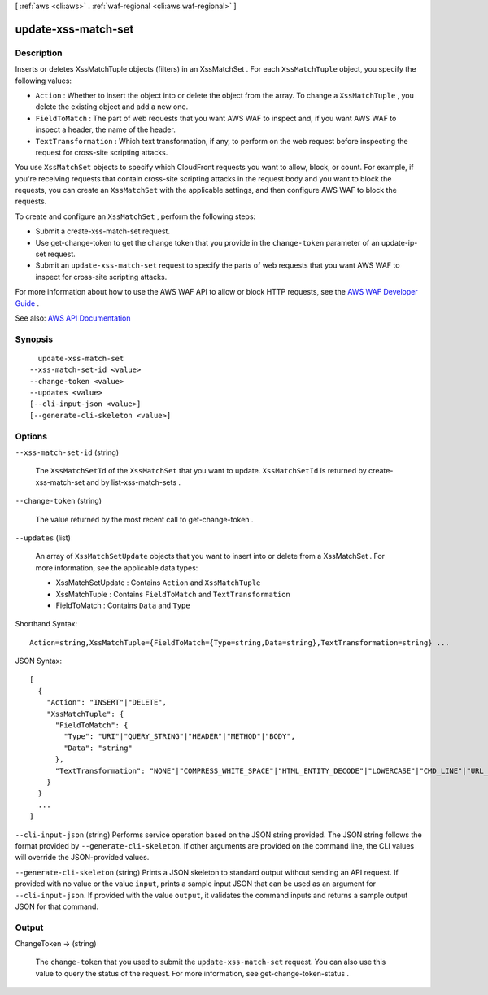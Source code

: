 [ :ref:`aws <cli:aws>` . :ref:`waf-regional <cli:aws waf-regional>` ]

.. _cli:aws waf-regional update-xss-match-set:


********************
update-xss-match-set
********************



===========
Description
===========



Inserts or deletes  XssMatchTuple objects (filters) in an  XssMatchSet . For each ``XssMatchTuple`` object, you specify the following values:

 

 
* ``Action`` : Whether to insert the object into or delete the object from the array. To change a ``XssMatchTuple`` , you delete the existing object and add a new one. 
 
* ``FieldToMatch`` : The part of web requests that you want AWS WAF to inspect and, if you want AWS WAF to inspect a header, the name of the header. 
 
* ``TextTransformation`` : Which text transformation, if any, to perform on the web request before inspecting the request for cross-site scripting attacks. 
 

 

You use ``XssMatchSet`` objects to specify which CloudFront requests you want to allow, block, or count. For example, if you're receiving requests that contain cross-site scripting attacks in the request body and you want to block the requests, you can create an ``XssMatchSet`` with the applicable settings, and then configure AWS WAF to block the requests. 

 

To create and configure an ``XssMatchSet`` , perform the following steps:

 

 
* Submit a  create-xss-match-set request. 
 
* Use  get-change-token to get the change token that you provide in the ``change-token`` parameter of an  update-ip-set request. 
 
* Submit an ``update-xss-match-set`` request to specify the parts of web requests that you want AWS WAF to inspect for cross-site scripting attacks. 
 

 

For more information about how to use the AWS WAF API to allow or block HTTP requests, see the `AWS WAF Developer Guide <http://docs.aws.amazon.com/waf/latest/developerguide/>`_ .



See also: `AWS API Documentation <https://docs.aws.amazon.com/goto/WebAPI/waf-regional-2016-11-28/UpdateXssMatchSet>`_


========
Synopsis
========

::

    update-xss-match-set
  --xss-match-set-id <value>
  --change-token <value>
  --updates <value>
  [--cli-input-json <value>]
  [--generate-cli-skeleton <value>]




=======
Options
=======

``--xss-match-set-id`` (string)


  The ``XssMatchSetId`` of the ``XssMatchSet`` that you want to update. ``XssMatchSetId`` is returned by  create-xss-match-set and by  list-xss-match-sets .

  

``--change-token`` (string)


  The value returned by the most recent call to  get-change-token .

  

``--updates`` (list)


  An array of ``XssMatchSetUpdate`` objects that you want to insert into or delete from a  XssMatchSet . For more information, see the applicable data types:

   

   
  *  XssMatchSetUpdate : Contains ``Action`` and ``XssMatchTuple``   
   
  *  XssMatchTuple : Contains ``FieldToMatch`` and ``TextTransformation``   
   
  *  FieldToMatch : Contains ``Data`` and ``Type``   
   

  



Shorthand Syntax::

    Action=string,XssMatchTuple={FieldToMatch={Type=string,Data=string},TextTransformation=string} ...




JSON Syntax::

  [
    {
      "Action": "INSERT"|"DELETE",
      "XssMatchTuple": {
        "FieldToMatch": {
          "Type": "URI"|"QUERY_STRING"|"HEADER"|"METHOD"|"BODY",
          "Data": "string"
        },
        "TextTransformation": "NONE"|"COMPRESS_WHITE_SPACE"|"HTML_ENTITY_DECODE"|"LOWERCASE"|"CMD_LINE"|"URL_DECODE"
      }
    }
    ...
  ]



``--cli-input-json`` (string)
Performs service operation based on the JSON string provided. The JSON string follows the format provided by ``--generate-cli-skeleton``. If other arguments are provided on the command line, the CLI values will override the JSON-provided values.

``--generate-cli-skeleton`` (string)
Prints a JSON skeleton to standard output without sending an API request. If provided with no value or the value ``input``, prints a sample input JSON that can be used as an argument for ``--cli-input-json``. If provided with the value ``output``, it validates the command inputs and returns a sample output JSON for that command.



======
Output
======

ChangeToken -> (string)

  

  The ``change-token`` that you used to submit the ``update-xss-match-set`` request. You can also use this value to query the status of the request. For more information, see  get-change-token-status .

  

  

